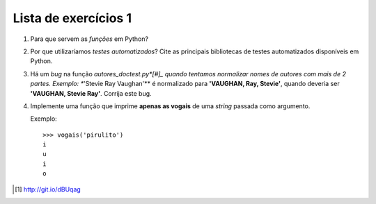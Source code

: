 =====================
Lista de exercícios 1
=====================


1. Para que servem as *funções* em Python?

#. Por que utilizaríamos *testes automatizados*? Cite as
   principais bibliotecas de testes automatizados disponíveis em Python.

#. Há um *bug* na função *autores_doctest.py*[#]_ quando tentamos normalizar
   nomes de autores com mais de 2 partes. Exemplo: **'Stevie Ray Vaughan'** é
   normalizado para **'VAUGHAN, Ray, Stevie'**, quando deveria ser
   **'VAUGHAN, Stevie Ray'**. Corrija este bug.

#. Implemente uma função que imprime **apenas as vogais** de uma *string*
   passada como argumento.

   Exemplo::

       >>> vogais('pirulito')
       i
       u
       i
       o



.. [#] http://git.io/dBUqag
